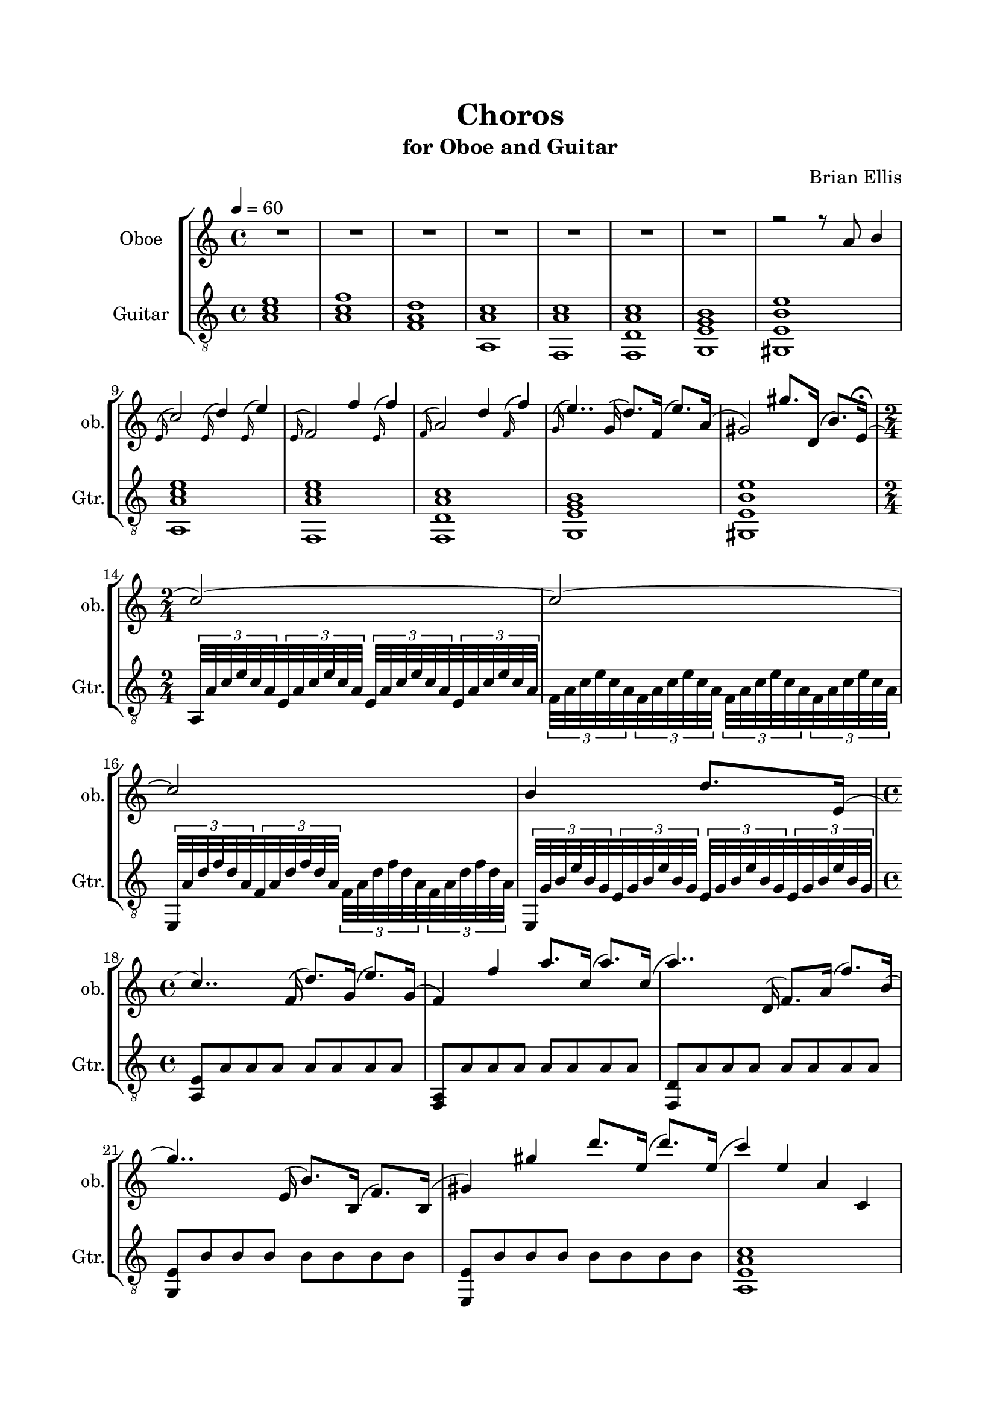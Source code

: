\version "2.18.2"
\header{
title ="Choros"
subtitle="for Oboe and Guitar"
composer = "Brian Ellis"
tagline =""
}

%#(set-global-staff-size 24)

\paper{
  left-margin = 2.5\cm
  right-margin = 2\cm
  top-margin = 2\cm
  bottom-margin = 2\cm
  print-page-number = ##f
%	#(set-paper-size "letter" 'landscape)
}


\score{
\midi {}
\layout{}
%\unfoldRepeats {
\new StaffGroup

<<

\new Staff \with {
  instrumentName = #"Oboe"
  shortInstrumentName = #"ob."
  midiInstrument = "Oboe"
}{
	
	\relative c'' {
	\key a \minor
	\tempo 4 = 60
	\time 3/4
	R1*7
<<{
	r2 r8 a b4 \appoggiatura e,16
	c'2 \appoggiatura e,16 d'4 \appoggiatura e,16 e'4
	\appoggiatura e,16
	(f2) f'4 \appoggiatura e,16 f'4 \appoggiatura f,16
	(a2) d4 \appoggiatura f,16 (f'4) \appoggiatura g,16
	(e'4..) g,16 (d'8.) f,16 (e'8.) a,16
	(gis2) gis'8. d,16 (b'8.) e,16\fermata (
	\time 2/4
	c'2) ~ c ~ c b4 d8. e,16 (
	\time 4/4
	c'4..) f,16 (d'8.) g,16 (e'8.) g,16
	(f4) f' a8. c,16 (a'8.) c,16
	(a'4..) d,,16 (f8.) a16 (f'8.) b,16
	(g'4..) e,16 (b'8.) b,16 (f'8.) b,16
	(gis'4) gis' d'8. e,16 (d'8.) e,16
	(c'4) e, a, c,
	R1*6
	}\\{}>>
	
	}	
}
\new Staff \with {
  instrumentName = #"Guitar"
  shortInstrumentName = #"Gtr."
  midiInstrument = "Acoustic Guitar (nylon)"
}{
	\relative c' {
	\key a \minor
	\clef "treble_8"
	\time 4/4
	<a c e>1
	<a c f>
	<f a d>
	<a, a' c>
	<f a' c>
	<f d' a' c>
	<g e' g b>
	<gis e' b' e>
	<a a' c e>
	<f a' c e>
	<f d' a' c>
	<g e' g b>
	<gis e' b' e>
	\time 2/4
\tuplet 3/2 8 {
	a32 a' c e c a e a c e c a e a c e c a e a c e c a
	f a c e c a f a c e c a f a c e c a f a c e c a
	e, a' d f d a f a d f d a f a d f d a f a d f d a
	e, g' b e b g e g b e b g e g b e b g e g b e b g
	%a,32 a' c e c a e a c e c a e a c e c a e a c e c a
	}
\time 4/4
	<a, e'>8 a' a a a a a a
	<f, a> a' a a a a a a
	<f, d'> a' a a a a a a
	<g, e'> b' b b b b b b
	<e,, e'> b'' b b b b b b
	<a, e' a c>1 
	}
}
>>
%}


}